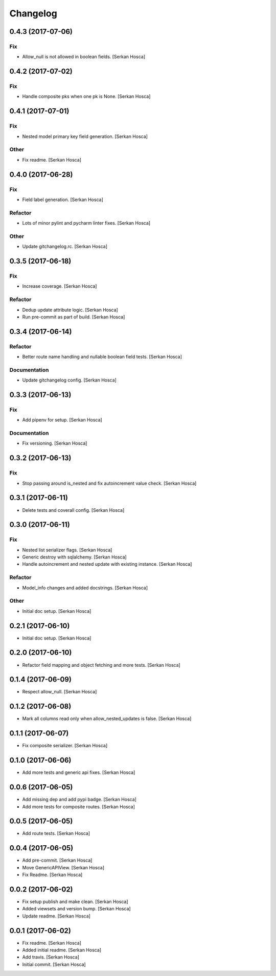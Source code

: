 Changelog
=========


0.4.3 (2017-07-06)
-----------------------------

Fix
~~~
- Allow_null is not allowed in boolean fields. [Serkan Hosca]


0.4.2 (2017-07-02)
------------------

Fix
~~~
- Handle composite pks when one pk is None. [Serkan Hosca]


0.4.1 (2017-07-01)
------------------

Fix
~~~
- Nested model primary key field generation. [Serkan Hosca]

Other
~~~~~
- Fix readme. [Serkan Hosca]


0.4.0 (2017-06-28)
------------------

Fix
~~~
- Field label generation. [Serkan Hosca]

Refactor
~~~~~~~~
- Lots of minor pylint and pycharm linter fixes. [Serkan Hosca]

Other
~~~~~
- Update gitchangelog.rc. [Serkan Hosca]


0.3.5 (2017-06-18)
------------------

Fix
~~~
- Increase coverage. [Serkan Hosca]

Refactor
~~~~~~~~
- Dedup update attribute logic. [Serkan Hosca]
- Run pre-commit as part of build. [Serkan Hosca]


0.3.4 (2017-06-14)
------------------

Refactor
~~~~~~~~
- Better route name handling and nullable boolean field tests. [Serkan
  Hosca]

Documentation
~~~~~~~~~~~~~
- Update gitchangelog config. [Serkan Hosca]


0.3.3 (2017-06-13)
------------------

Fix
~~~
- Add pipenv for setup. [Serkan Hosca]

Documentation
~~~~~~~~~~~~~
- Fix versioning. [Serkan Hosca]


0.3.2 (2017-06-13)
------------------

Fix
~~~
- Stop passing around is_nested and fix autoincrement value check.
  [Serkan Hosca]


0.3.1 (2017-06-11)
------------------
- Delete tests and coverall config. [Serkan Hosca]


0.3.0 (2017-06-11)
------------------

Fix
~~~
- Nested list serializer flags. [Serkan Hosca]
- Generic destroy with sqlalchemy. [Serkan Hosca]
- Handle autoincrement and nested update with existing instance. [Serkan
  Hosca]

Refactor
~~~~~~~~
- Model_info changes and added docstrings. [Serkan Hosca]

Other
~~~~~
- Initial doc setup. [Serkan Hosca]


0.2.1 (2017-06-10)
------------------
- Initial doc setup. [Serkan Hosca]


0.2.0 (2017-06-10)
------------------
- Refactor field mapping and object fetching and more tests. [Serkan
  Hosca]


0.1.4 (2017-06-09)
------------------
- Respect allow_null. [Serkan Hosca]


0.1.2 (2017-06-08)
------------------
- Mark all columns read only when allow_nested_updates is false. [Serkan
  Hosca]


0.1.1 (2017-06-07)
------------------
- Fix composite serializer. [Serkan Hosca]


0.1.0 (2017-06-06)
------------------
- Add more tests and generic api fixes. [Serkan Hosca]


0.0.6 (2017-06-05)
------------------
- Add missing dep and add pypi badge. [Serkan Hosca]
- Add more tests for composite routes. [Serkan Hosca]


0.0.5 (2017-06-05)
------------------
- Add route tests. [Serkan Hosca]


0.0.4 (2017-06-05)
------------------
- Add pre-commit. [Serkan Hosca]
- Move GenericAPIView. [Serkan Hosca]
- Fix Readme. [Serkan Hosca]


0.0.2 (2017-06-02)
------------------
- Fix setup publish and make clean. [Serkan Hosca]
- Added viewsets and version bump. [Serkan Hosca]
- Update readme. [Serkan Hosca]


0.0.1 (2017-06-02)
------------------
- Fix readme. [Serkan Hosca]
- Added initial readme. [Serkan Hosca]
- Add travis. [Serkan Hosca]
- Initial commit. [Serkan Hosca]


